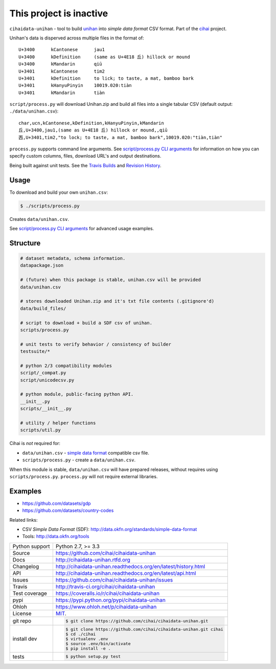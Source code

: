 This project is inactive
========================


.. image:: https://travis-ci.org/cihai/cihaidata-unihan.png?branch=master
    :target: https://travis-ci.org/cihai/cihaidata-unihan

.. image:: https://badge.fury.io/py/cihaidata-unihan.png
    :target: http://badge.fury.io/py/cihaidata-unihan

.. image:: https://coveralls.io/repos/cihai/cihaidata-unihan/badge.png?branch=master
    :target: https://coveralls.io/r/cihai/cihaidata-unihan?branch=master

``cihaidata-unihan`` - tool to build `unihan`_ into `simple data format`
CSV format. Part of the `cihai`_ project.

Unihan's data is disperved across multiple files in the format of::

    U+3400	kCantonese	jau1
    U+3400	kDefinition	(same as U+4E18 丘) hillock or mound
    U+3400	kMandarin	qiū
    U+3401	kCantonese	tim2
    U+3401	kDefinition	to lick; to taste, a mat, bamboo bark
    U+3401	kHanyuPinyin	10019.020:tiàn
    U+3401	kMandarin	tiàn

``script/process.py`` will download Unihan.zip and build all files into a
single tabular CSV (default output: ``./data/unihan.csv``)::

    char,ucn,kCantonese,kDefinition,kHanyuPinyin,kMandarin
    丘,U+3400,jau1,(same as U+4E18 丘) hillock or mound,,qiū
    㐁,U+3401,tim2,"to lock; to taste, a mat, bamboo bark",10019.020:"tiàn,tiàn"

``process.py`` supports command line arguments. See `script/process.py CLI
arguments`_ for information on how you can specify custom columns, files,
download URL's and output destinations.

Being built against unit tests. See the `Travis Builds`_ and
`Revision History`_.

.. _cihai: https://github.com/cihai/
.. _cihai-handbook: https://github.com/cihai/cihai-handbook
.. _cihai team: https://github.com/cihai?tab=members
.. _cihai-python: https://github.com/cihai/cihai-python
.. _cihaidata-unihan on github: https://github.com/cihai/cihaidata-unihan

Usage
-----

To download and build your own ``unihan.csv``:

.. code-block:: bash

    $ ./scripts/process.py

Creates ``data/unihan.csv``.

See `script/process.py CLI arguments`_ for advanced usage examples.

.. _script/process.py CLI arguments: http://cihaidata-unihan.readthedocs.org/cli.html


Structure
---------

.. code-block:: bash

    # dataset metadata, schema information.
    datapackage.json

    # (future) when this package is stable, unihan.csv will be provided
    data/unihan.csv

    # stores downloaded Unihan.zip and it's txt file contents (.gitignore'd)
    data/build_files/

    # script to download + build a SDF csv of unihan.
    scripts/process.py

    # unit tests to verify behavior / consistency of builder
    testsuite/*

    # python 2/3 compatibility modules
    script/_compat.py
    script/unicodecsv.py

    # python module, public-facing python API.
    __init__.py
    scripts/__init__.py

    # utility / helper functions
    scripts/util.py


Cihai is *not* required for:

- ``data/unihan.csv`` - `simple data format`_ compatible csv file.
- ``scripts/process.py`` - create a ``data/unihan.csv``.

When this module is stable, ``data/unihan.csv`` will have prepared
releases, without requires using ``scripts/process.py``. ``process.py``
will not require external libraries.

Examples
--------

- https://github.com/datasets/gdp
- https://github.com/datasets/country-codes

Related links:

- CSV *Simple Data Format* (SDF): http://data.okfn.org/standards/simple-data-format
- Tools: http://data.okfn.org/tools


.. _Travis Builds: https://travis-ci.org/cihai/cihaidata-unihan/builds
.. _Revision History: https://github.com/cihai/cihaidata-unihan/commits/master
.. _cjklib: http://cjklib.org/0.3/
.. _current datasets: http://cihai.readthedocs.org/en/latest/api.html#datasets
.. _Extending: http://cihai.readthedocs.org/en/latest/extending.html
.. _permissively licensing your dataset: http://cihai.readthedocs.org/en/latest/information_liberation.html

==============  ==========================================================
Python support  Python 2.7, >= 3.3
Source          https://github.com/cihai/cihaidata-unihan
Docs            http://cihaidata-unihan.rtfd.org
Changelog       http://cihaidata-unihan.readthedocs.org/en/latest/history.html
API             http://cihaidata-unihan.readthedocs.org/en/latest/api.html
Issues          https://github.com/cihai/cihaidata-unihan/issues
Travis          http://travis-ci.org/cihai/cihaidata-unihan
Test coverage   https://coveralls.io/r/cihai/cihaidata-unihan
pypi            https://pypi.python.org/pypi/cihaidata-unihan
Ohloh           https://www.ohloh.net/p/cihaidata-unihan
License         `MIT`_.
git repo        .. code-block:: bash

                    $ git clone https://github.com/cihai/cihaidata-unihan.git
install dev     .. code-block:: bash

                    $ git clone https://github.com/cihai/cihaidata-unihan.git cihai
                    $ cd ./cihai
                    $ virtualenv .env
                    $ source .env/bin/activate
                    $ pip install -e .
tests           .. code-block:: bash

                    $ python setup.py test
==============  ==========================================================

.. _BSD: http://opensource.org/licenses/BSD-3-Clause
.. _MIT: http://opensource.org/licenses/MIT
.. _Documentation: http://cihai.readthedocs.org/en/latest/
.. _API: http://cihai.readthedocs.org/en/latest/api.html
.. _Unihan: http://www.unicode.org/charts/unihan.html
.. _datapackages: http://dataprotocols.org/data-packages/
.. _datapackage.json format: https://github.com/datasets/gdp/blob/master/datapackage.json
.. _json table schema: http://dataprotocols.org/json-table-schema/
.. _simple data format: http://data.okfn.org/standards/simple-data-format
.. _cihai dataset API: http://cihai.readthedocs.org/en/latest/extending.html
.. _PEP 301\: python package format: http://www.python.org/dev/peps/pep-0301/
